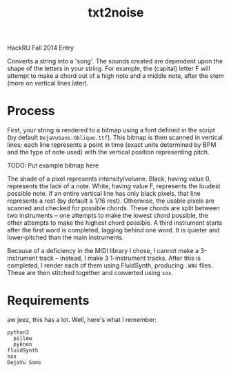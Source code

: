 #+Title: txt2noise

HackRU Fall 2014 Entry

Converts a string into a 'song'. The sounds created are dependent upon the shape of the letters in your string. For example, the (capital) letter F will attempt to make a chord out of a high note and a middle note, after the stem (more on vertical lines later).

* Process

First, your string is rendered to a bitmap using a font defined in the script (by default ~DejaVuSans-Oblique.ttf~). This bitmap is then scanned in vertical lines; each line represents a point in time (exact units determined by BPM and the type of note used) with the vertical position representing pitch.

TODO: Put example bitmap here

The shade of a pixel represents intensity/volume. Black, having value 0, represents the lack of a note. White, having value F, represents the loudest possible note. If an entire vertical line has only black pixels, that line represents a rest (by default a 1/16 rest). Otherwise, the usable pixels are scanned and checked for possible chords. These chords are split between two instruments -- one attempts to make the lowest chord possible, the other attempts to make the highest chord possible. A third instrument starts after the first word is completed, lagging behind one word. It is quieter and lower-pitched than the main instruments.

Because of a deficiency in the MIDI library I chose, I cannot make a 3-instrument track -- instead, I make 3 1-instrument tracks. After this is completed, I render each of them using FluidSynth, producing ~.WAV~ files. These are then stitched together and converted using ~sox~.

* Requirements

aw jeez, this has a lot. Well, here's what I remember:

#+BEGIN_EXAMPLE
python3
  pillow
  pyknon
fluidSynth
sox
DejaVu Sans
#+END_EXAMPLE
